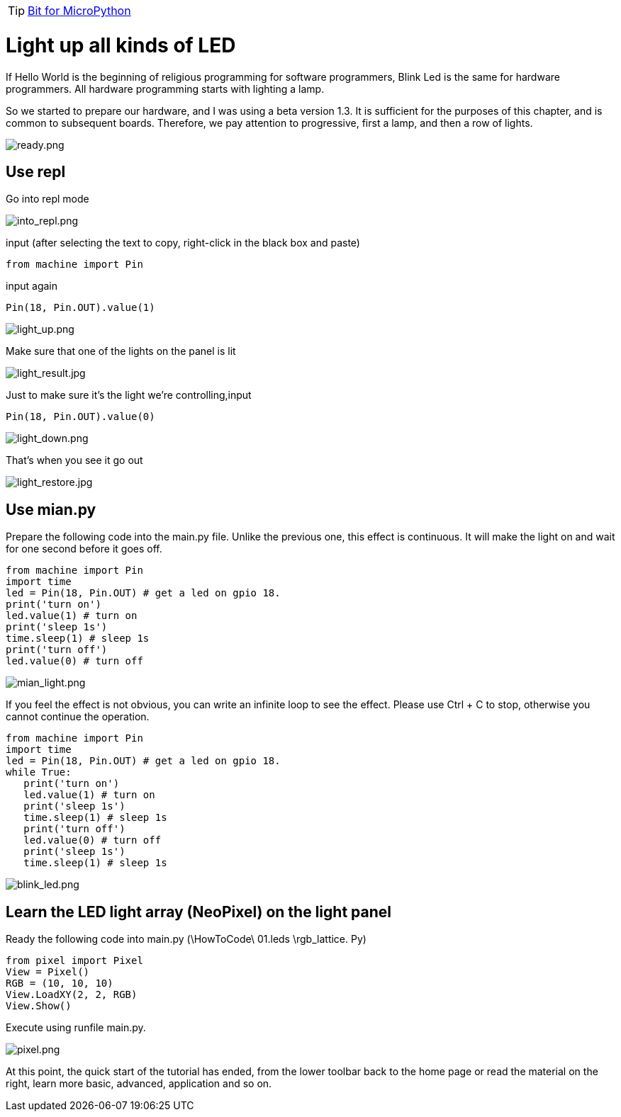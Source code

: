 TIP: link:/en/BPI-Bit/Bit_for_MicroPython#_basic_board_development[Bit for MicroPython]

= Light up all kinds of LED

If Hello World is the beginning of religious programming for software programmers, Blink Led is the same for hardware programmers. All hardware programming starts with lighting a lamp.

So we started to prepare our hardware, and I was using a beta version 1.3. It is sufficient for the purposes of this chapter, and is common to subsequent boards. Therefore, we pay attention to progressive, first a lamp, and then a row of lights.

image::/bpi-bit/ready.png[ready.png]

== Use repl
Go into repl mode

image::/bpi-bit/into_repl.png[into_repl.png]

input (after selecting the text to copy, right-click in the black box and paste)
```sh
from machine import Pin
```
input again
```sh
Pin(18, Pin.OUT).value(1)
```

image::/bpi-bit/light_up.png[light_up.png]

Make sure that one of the lights on the panel is lit

image::/bpi-bit/light_result.jpg[light_result.jpg]

Just to make sure it's the light we're controlling,input
```sh
Pin(18, Pin.OUT).value(0)
```

image::/bpi-bit/light_down.png[light_down.png]

That's when you see it go out

image::/bpi-bit/light_restore.jpg[light_restore.jpg]

== Use mian.py
Prepare the following code into the main.py file. Unlike the previous one, this effect is continuous. It will make the light on and wait for one second before it goes off.
```sh
from machine import Pin
import time
led = Pin(18, Pin.OUT) # get a led on gpio 18.
print('turn on')
led.value(1) # turn on
print('sleep 1s')
time.sleep(1) # sleep 1s
print('turn off')
led.value(0) # turn off
```

image::/bpi-bit/mian_light.png[mian_light.png]

If you feel the effect is not obvious, you can write an infinite loop to see the effect. Please use Ctrl + C to stop, otherwise you cannot continue the operation.
```sh
from machine import Pin
import time
led = Pin(18, Pin.OUT) # get a led on gpio 18.
while True:
   print('turn on')
   led.value(1) # turn on
   print('sleep 1s')
   time.sleep(1) # sleep 1s
   print('turn off')
   led.value(0) # turn off
   print('sleep 1s')
   time.sleep(1) # sleep 1s
```

image::/bpi-bit/blink_led.png[blink_led.png]

== Learn the LED light array (NeoPixel) on the light panel
Ready the following code into main.py (\HowToCode\ 01.leds \rgb_lattice. Py)
```sh
from pixel import Pixel
View = Pixel()
RGB = (10, 10, 10)
View.LoadXY(2, 2, RGB)
View.Show()
```
Execute using runfile main.py.

image::/bpi-bit/pixel.png[pixel.png]

At this point, the quick start of the tutorial has ended, from the lower toolbar back to the home page or read the material on the right, learn more basic, advanced, application and so on.